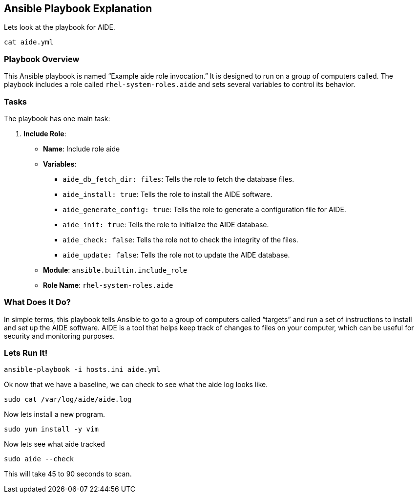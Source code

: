 == Ansible Playbook Explanation

Lets look at the playbook for AIDE.

[source,bash,run]
----
cat aide.yml
----

=== Playbook Overview

This Ansible playbook is named "`Example aide role invocation.`" It is
designed to run on a group of computers called. The playbook includes a
role called `+rhel-system-roles.aide+` and sets several variables to
control its behavior.

=== Tasks

The playbook has one main task:

[arabic]
. *Include Role*:
* *Name*: Include role aide
* *Variables*:
** `+aide_db_fetch_dir: files+`: Tells the role to fetch the database
files.
** `+aide_install: true+`: Tells the role to install the AIDE software.
** `+aide_generate_config: true+`: Tells the role to generate a
configuration file for AIDE.
** `+aide_init: true+`: Tells the role to initialize the AIDE database.
** `+aide_check: false+`: Tells the role not to check the integrity of
the files.
** `+aide_update: false+`: Tells the role not to update the AIDE
database.
* *Module*: `+ansible.builtin.include_role+`
* *Role Name*: `+rhel-system-roles.aide+`

=== What Does It Do?

In simple terms, this playbook tells Ansible to go to a group of
computers called "`targets`" and run a set of instructions to install
and set up the AIDE software. AIDE is a tool that helps keep track of
changes to files on your computer, which can be useful for security and
monitoring purposes.

=== Lets Run It!

[source,bash,run]
----
ansible-playbook -i hosts.ini aide.yml
----

Ok now that we have a baseline, we can check to see what the aide log
looks like.

[source,bash,run]
----
sudo cat /var/log/aide/aide.log
----

Now lets install a new program.

[source,bash,run]
----
sudo yum install -y vim
----

Now lets see what aide tracked

[source,bash,run]
----
sudo aide --check
----

This will take 45 to 90 seconds to scan.
